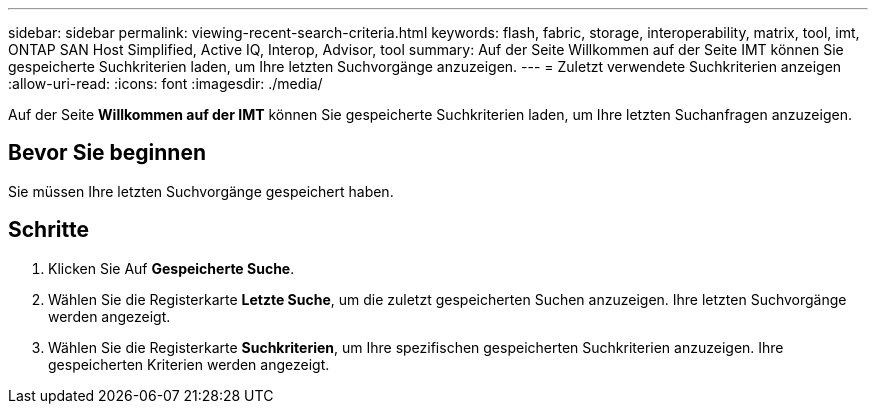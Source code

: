 ---
sidebar: sidebar 
permalink: viewing-recent-search-criteria.html 
keywords: flash, fabric, storage, interoperability, matrix, tool, imt, ONTAP SAN Host Simplified, Active IQ, Interop, Advisor, tool 
summary: Auf der Seite Willkommen auf der Seite IMT können Sie gespeicherte Suchkriterien laden, um Ihre letzten Suchvorgänge anzuzeigen. 
---
= Zuletzt verwendete Suchkriterien anzeigen
:allow-uri-read: 
:icons: font
:imagesdir: ./media/


[role="lead"]
Auf der Seite *Willkommen auf der IMT* können Sie gespeicherte Suchkriterien laden, um Ihre letzten Suchanfragen anzuzeigen.



== Bevor Sie beginnen

Sie müssen Ihre letzten Suchvorgänge gespeichert haben.



== Schritte

. Klicken Sie Auf *Gespeicherte Suche*.
. Wählen Sie die Registerkarte *Letzte Suche*, um die zuletzt gespeicherten Suchen anzuzeigen. Ihre letzten Suchvorgänge werden angezeigt.
. Wählen Sie die Registerkarte *Suchkriterien*, um Ihre spezifischen gespeicherten Suchkriterien anzuzeigen. Ihre gespeicherten Kriterien werden angezeigt.

